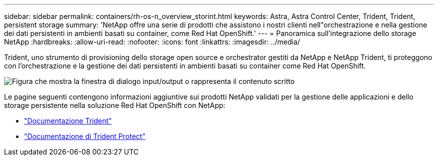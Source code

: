 ---
sidebar: sidebar 
permalink: containers/rh-os-n_overview_storint.html 
keywords: Astra, Astra Control Center, Trident, Trident, persistent storage 
summary: 'NetApp offre una serie di prodotti che assistono i nostri clienti nell"orchestrazione e nella gestione dei dati persistenti in ambienti basati su container, come Red Hat OpenShift.' 
---
= Panoramica sull'integrazione dello storage NetApp
:hardbreaks:
:allow-uri-read: 
:nofooter: 
:icons: font
:linkattrs: 
:imagesdir: ../media/


[role="lead"]
Trident, uno strumento di provisioning dello storage open source e orchestrator gestiti da NetApp e NetApp Trident, ti proteggono con l'orchestrazione e la gestione dei dati persistenti in ambienti basati su container come Red Hat OpenShift.

image:redhat_openshift_image108.png["Figura che mostra la finestra di dialogo input/output o rappresenta il contenuto scritto"]

Le pagine seguenti contengono informazioni aggiuntive sui prodotti NetApp validati per la gestione delle applicazioni e dello storage persistente nella soluzione Red Hat OpenShift con NetApp:

* link:https://docs.netapp.com/us-en/trident/["Documentazione Trident"]
* link:https://docs.netapp.com/us-en/trident/trident-protect/learn-about-trident-protect.html["Documentazione di Trident Protect"]

